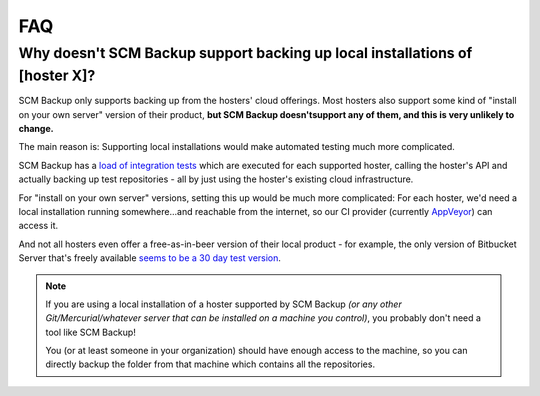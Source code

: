FAQ
===

.. _why-no-local-backup:

Why doesn't SCM Backup support backing up local installations of [hoster X]?
----------------------------------------------------------------------------

SCM Backup only supports backing up from the hosters' cloud offerings. Most hosters also support some kind of "install on your own server" version of their product, **but SCM Backup doesn'tsupport any of them, and this is very unlikely to change.**

The main reason is: Supporting local installations would make automated testing much more complicated.

SCM Backup has a `load of integration tests <https://github.com/christianspecht/scm-backup/tree/master/src/ScmBackup.Tests.Integration/Hosters>`_ which are executed for each supported hoster, calling the hoster's API and actually backing up test repositories - all by just using the hoster's existing cloud infrastructure.

For "install on your own server" versions, setting this up would be much more complicated: For each hoster, we'd need a local installation running somewhere...and reachable from the internet, so our CI provider (currently `AppVeyor <https://www.appveyor.com>`_) can access it.

And not all hosters even offer a free-as-in-beer version of their local product - for example, the only version of Bitbucket Server that's freely available `seems to be a 30 day test version <https://www.atlassian.com/software/bitbucket/download>`_.

.. note::

    If you are using a local installation of a hoster supported by SCM Backup *(or any other Git/Mercurial/whatever server that can be installed on a machine you control)*, you probably don't need a tool like SCM Backup!

    You (or at least someone in your organization) should have enough access to the machine, so you can directly backup the folder from that machine which contains all the repositories.
    